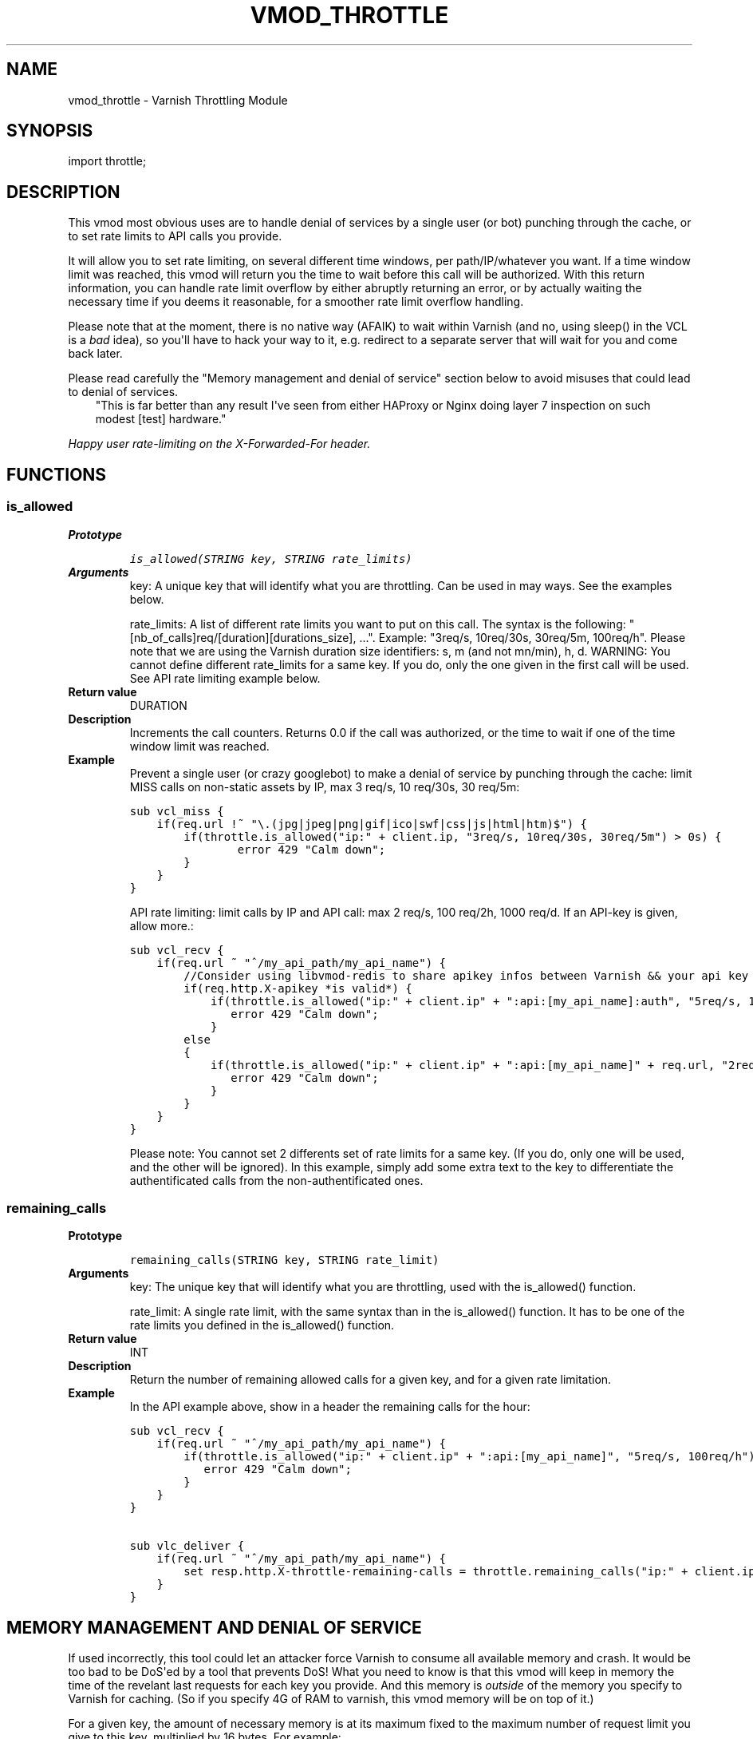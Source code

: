.\" Man page generated from reStructeredText.
.
.TH VMOD_THROTTLE 3 "2012-10-06" "0.1" ""
.SH NAME
vmod_throttle \- Varnish Throttling Module
.
.nr rst2man-indent-level 0
.
.de1 rstReportMargin
\\$1 \\n[an-margin]
level \\n[rst2man-indent-level]
level margin: \\n[rst2man-indent\\n[rst2man-indent-level]]
-
\\n[rst2man-indent0]
\\n[rst2man-indent1]
\\n[rst2man-indent2]
..
.de1 INDENT
.\" .rstReportMargin pre:
. RS \\$1
. nr rst2man-indent\\n[rst2man-indent-level] \\n[an-margin]
. nr rst2man-indent-level +1
.\" .rstReportMargin post:
..
.de UNINDENT
. RE
.\" indent \\n[an-margin]
.\" old: \\n[rst2man-indent\\n[rst2man-indent-level]]
.nr rst2man-indent-level -1
.\" new: \\n[rst2man-indent\\n[rst2man-indent-level]]
.in \\n[rst2man-indent\\n[rst2man-indent-level]]u
..
.SH SYNOPSIS
.sp
import throttle;
.SH DESCRIPTION
.sp
This vmod most obvious uses are to handle denial of services by a single user (or bot) punching through the cache, or to set rate limits to API calls you provide.
.sp
It will allow you to set rate limiting, on several different time windows, per path/IP/whatever you want. If a time window limit was reached, this vmod will return you the time to wait before this call will be authorized.
With this return information, you can handle rate limit overflow by either abruptly returning an error, or by actually waiting the necessary time if you deems it reasonable, for a smoother rate limit overflow handling.
.sp
Please note that at the moment, there is no native way (AFAIK) to wait within Varnish (and no, using sleep() in the VCL is a \fIbad\fP idea), so you\(aqll have to hack your way to it, e.g. redirect to a separate server that will wait for you and come back later.
.sp
Please read carefully the "Memory management and denial of service" section below to avoid misuses that could lead to denial of services.
.INDENT 0.0
.INDENT 3.5
"This is far better than any result I\(aqve seen from either HAProxy or Nginx doing layer 7 inspection on such modest [test] hardware."
.UNINDENT
.UNINDENT
.sp
\fIHappy user rate\-limiting on the X\-Forwarded\-For header.\fP
.SH FUNCTIONS
.SS is_allowed
.INDENT 0.0
.TP
.B Prototype
.sp
.nf
.ft C
is_allowed(STRING key, STRING rate_limits)
.ft P
.fi
.TP
.B Arguments
key: A unique key that will identify what you are throttling. Can be used in may ways. See the examples below.
.sp
rate_limits: A list of different rate limits you want to put on this call. The syntax is the following: "[nb_of_calls]req/[duration][durations_size], ...". Example: "3req/s, 10req/30s, 30req/5m, 100req/h". Please note that we are using the Varnish duration size identifiers: s, m (and not mn/min), h, d. WARNING: You cannot define different rate_limits for a same key. If you do, only the one given in the first call will be used. See API rate limiting example below.
.TP
.B Return value
DURATION
.TP
.B Description
Increments the call counters.
Returns 0.0 if the call was authorized, or the time to wait if one of the time window limit was reached.
.TP
.B Example
Prevent a single user (or crazy googlebot) to make a denial of service by punching through the cache: limit MISS calls on non\-static assets by IP, max 3 req/s, 10 req/30s, 30 req/5m:
.sp
.nf
.ft C
sub vcl_miss {
    if(req.url !~ "\e.(jpg|jpeg|png|gif|ico|swf|css|js|html|htm)$") {
        if(throttle.is_allowed("ip:" + client.ip, "3req/s, 10req/30s, 30req/5m") > 0s) {
                error 429 "Calm down";
        }
    }
}
.ft P
.fi
.sp
API rate limiting: limit calls by IP and API call: max 2 req/s, 100 req/2h, 1000 req/d. If an API\-key is given, allow more.:
.sp
.nf
.ft C
sub vcl_recv {
    if(req.url ~ "^/my_api_path/my_api_name") {
        //Consider using libvmod\-redis to share apikey infos between Varnish && your api key management app
        if(req.http.X\-apikey *is valid*) {
            if(throttle.is_allowed("ip:" + client.ip" + ":api:[my_api_name]:auth", "5req/s, 10000req/d") > 0s) {
               error 429 "Calm down";
            }
        else
        {
            if(throttle.is_allowed("ip:" + client.ip" + ":api:[my_api_name]" + req.url, "2req/s, 100req/2h, 1000req/d") > 0s) {
               error 429 "Calm down";
            }
        }
    }
}
.ft P
.fi
.sp
Please note: You cannot set 2 differents set of rate limits for a same key. (If you do, only one will be used, and the other will be ignored). In this example, simply add some extra text to the key to differentiate the authentificated calls from the non\-authentificated ones.
.UNINDENT
.SS remaining_calls
.INDENT 0.0
.TP
.B Prototype
.sp
.nf
.ft C
remaining_calls(STRING key, STRING rate_limit)
.ft P
.fi
.TP
.B Arguments
key: The unique key that will identify what you are throttling, used with the is_allowed() function.
.sp
rate_limit: A single rate limit, with the same syntax than in the is_allowed() function. It has to be one of the rate limits you defined in the is_allowed() function.
.TP
.B Return value
INT
.TP
.B Description
Return the number of remaining allowed calls for a given key, and for a given rate limitation.
.TP
.B Example
In the API example above, show in a header the remaining calls for the hour:
.sp
.nf
.ft C
sub vcl_recv {
    if(req.url ~ "^/my_api_path/my_api_name") {
        if(throttle.is_allowed("ip:" + client.ip" + ":api:[my_api_name]", "5req/s, 100req/h") > 0s) {
           error 429 "Calm down";
        }
    }
}

sub vlc_deliver {
    if(req.url ~ "^/my_api_path/my_api_name") {
        set resp.http.X\-throttle\-remaining\-calls = throttle.remaining_calls("ip:" + client.ip" + ":api:[my_api_name]", "100req/h");
    }
}
.ft P
.fi
.UNINDENT
.SH MEMORY MANAGEMENT AND DENIAL OF SERVICE
.sp
If used incorrectly, this tool could let an attacker force Varnish to consume all available memory and crash. It would be too bad to be DoS\(aqed by a tool that prevents DoS!
What you need to know is that this vmod will keep in memory the time of the revelant last requests for each key you provide. And this memory is \fIoutside\fP of the memory you specify to Varnish for caching. (So if you specify 4G of RAM to varnish, this vmod memory will be on top of it.)
.sp
For a given key, the amount of necessary memory is at its maximum fixed to the maximum number of request limit you give to this key, multiplied by 16 bytes. For example:
.sp
.nf
.ft C
if(throttle.is_allowed("pouet", "2req/s, 100req/h, 1000req/d") > 0s)
.ft P
.fi
.sp
For the key "pouet", the maximum memory usage will be 1000 (the maximum number between 2, 100, and 1000) multiplied by 16 bytes = 16 kbytes. Now, with a more advanced key:
.sp
.nf
.ft C
if(throttle.is_allowed("ip:" + client.ip, "2req/s, 100req/3h, 1000req/d") > 0s)
.ft P
.fi
.sp
We now have one key per client IP, which will each consume 16kbytes maximum. That is potentially unlimited. So what you also need to know is that the request times are kept in memory until they get older than the biggest time window: here one day (the biggest between 1s, 3 hours and 1 day).
So if you take an average of 10,000 differents IP per day, that would cost at the maximum (if every IP was making 1000 calls), 10,000 * 16kbytes = 160 mbytes. That begins to be quite a number. So one can reduce this number by keeping request limits lower. For example:
.sp
.nf
.ft C
if(throttle.is_allowed("ip:" + client.ip, "2req/s, 30req/h") > 0s)
.ft P
.fi
.sp
This would reduce the maximum memory consumption, with 10,000 differents IP per day, to 10,000 * 30 * 16 = 4.8 mbytes. Much better. But wait! Now that we no longer have the 1 day window, the request times will only be kept for the new largest window, 1 hour. So if we have around 1,000 different IP per hour, that makes a maximum memory consumption of 1,000 * 30 * 16 = 480 kbytes. Muuch better! So we see that the time window sizes and lengths has a big impact on memory consumption.
.sp
With the following example, we are theorically still open to distributed denial of service due to this vmod, but with the required number of necessary clients to consume all memory, it is much more likely that your backend services will fall and crash first. (And remember, we only use at maximum a fixed amount of memory per key, whatever the number of calls for this key).
.sp
When we begin to be vulnerable to denial of service by a single user is when a single user can have an unlimited number of keys:
.sp
.nf
.ft C
if(throttle.is_allowed("ip:" + client.ip + ":path:" + req.url, "2req/s, 30req/h") > 0s)
.ft P
.fi
.sp
With this example, you would limit the request rate per IP and per URL. A single user can thus create an unlimited number of keys, and thus consume an unlimited amount of memory, and make a denial of service by crashing varnish. So if you are in a case when you want to have different rate limits per path, it is a good idea to normalize the paths, and have a limited number of them only. For example:
.sp
.nf
.ft C
if(req.url ~ "^/my_api_path/my_api_name") {
    if(throttle.is_allowed("ip:" + client.ip + ":api:api_name", "2req/s, 30req/h") > 0s)
.ft P
.fi
.sp
Finally, if you want to want to track the memory usage of this throttle vmod , you can use this command:
.sp
.nf
.ft C
if(req.url == "/my_admin_page") {
    set resp.http.X\-throttle\-memusage = throttle.memory_usage();
}
.ft P
.fi
.SH INSTALLATION
.sp
The source tree is based on autotools to configure the building, and
does also have the necessary bits in place to do functional unit tests
using the varnishtest tool.
.sp
Usage:
.sp
.nf
.ft C
\&./configure VARNISHSRC=DIR [VMODDIR=DIR]
.ft P
.fi
.sp
\fIVARNISHSRC\fP is the directory of the Varnish source tree for which to
compile your vmod. Both the \fIVARNISHSRC\fP and \fIVARNISHSRC/include\fP
will be added to the include search paths for your module.
.sp
Optionally you can also set the vmod install directory by adding
\fIVMODDIR=DIR\fP (defaults to the pkg\-config discovered directory from your
Varnish installation).
.sp
Make targets:
.INDENT 0.0
.IP \(bu 2
make \- builds the vmod
.IP \(bu 2
make install \- installs your vmod in \fIVMODDIR\fP
.UNINDENT
.sp
In your VCL you could then use this vmod along the following lines:
.sp
.nf
.ft C
import throttle;

sub vcl_miss {
        # This sets resp.http.hello to "Hello, World"
        set resp.http.X\-throttle\-wait = throttle.is_allowed("ip:" + client.ip + ":api:/path", 2, 20, 200);
}
.ft P
.fi
.SH HISTORY
.sp
This module use libvmod\-example as a base.
.SH COPYRIGHT
.sp
This document is licensed under the same license as the
libvmod\-example project. See LICENSE for details.
.INDENT 0.0
.IP \(bu 2
Copyright (c) 2012 Nicolas Deschildre
.IP \(bu 2
Copyright (c) 2011 Varnish Software
.UNINDENT
.SH TODO
.INDENT 0.0
.IP \(bu 2
Test files
.UNINDENT
.SH AUTHOR
Nicolas Deschildre
.\" Generated by docutils manpage writer.
.\" 
.
